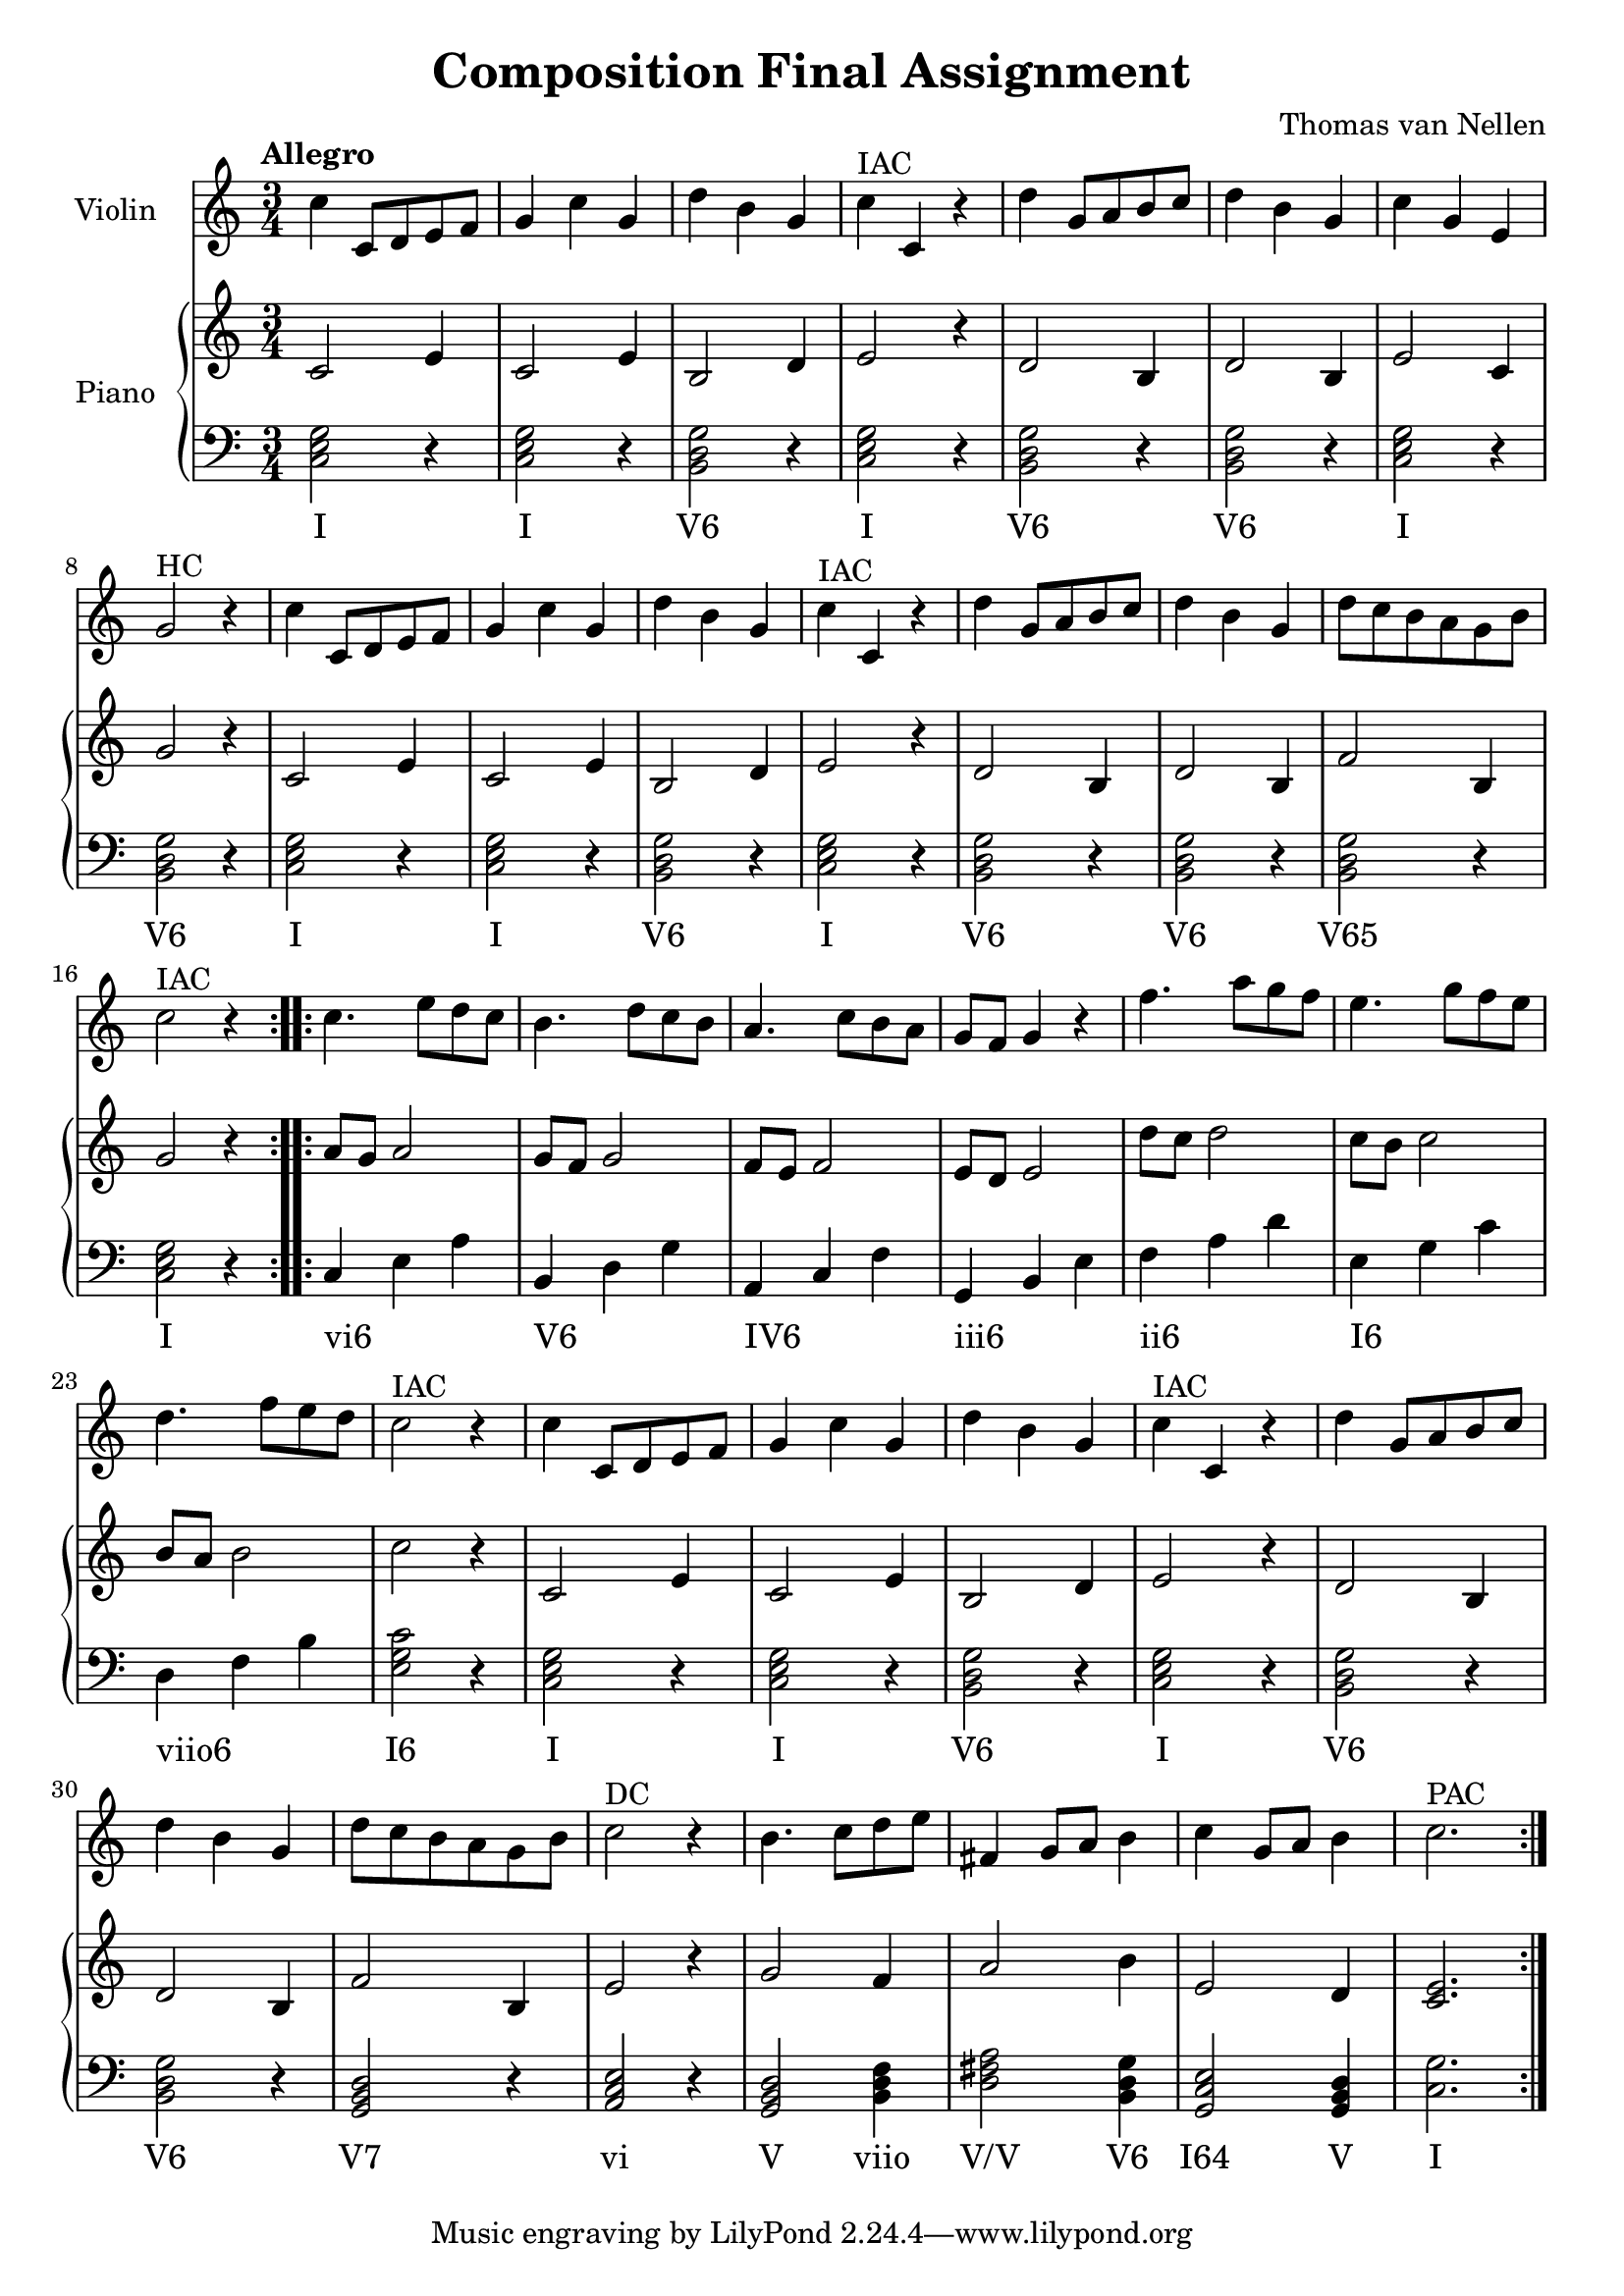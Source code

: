 \version "2.24.3"

\header {
  title = "Composition Final Assignment"
  composer = "Thomas van Nellen"
}

melody = \relative c'' {
  \clef treble
  \key c \major
  \tempo "Allegro"
  \time 3/4

  \repeat volta 2 { 
    c4 c,8 d e f g4 c g d' b g c^\markup "IAC" c, r d' g,8 a b c d4 b g c g e g2^\markup "HC"  r4
    c4 c,8 d e f g4 c g d' b g c^\markup "IAC" c, r d' g,8 a b c d4 b g d'8 c b a g b c2^\markup "IAC" r4
  }
  \repeat volta 2 {
    c4. e8 d c b4. d8 c b a4. c8 b a g f g4 r f'4. a8 g f e4. g8 f e d4. f8 e d c2^\markup "IAC" r4
    c4 c,8 d e f g4 c g d' b g c^\markup "IAC" c, r d' g,8 a b c d4 b g d'8 c b a g b c2^\markup "DC"  r4
    b4. c8 d e fis,4 g8 a b4 c4 g8 a b4 c2.^\markup "PAC" 
  }
}

upper = \relative c' {
  \clef treble
  \key c \major
  \tempo "Allegro"
  \time 3/4
  \repeat volta 2 {
    c2 e4 c2 e4 b2 d4 e2 r4 d2 b4 d2 b4 e2 c4 g'2 r4
    c,2 e4 c2 e4 b2 d4 e2 r4 d2 b4 d2 b4 f'2 b,4 g'2 r4
  }
  \repeat volta 2 {
     a8 g a2 g8 f g2 f8 e f2 e8 d e2 d'8 c d2 c8 b c2 b8 a b2 c2 r4
     c,2 e4 c2 e4 b2 d4 e2 r4 d2 b4 d2 b4 f'2 b,4 e2 r4
     g2 f4 a2 b4 e,2 d4 <c e>2.
  }
}

lower = \relative c {
  \clef bass
  \key c \major
  \tempo "Allegro"
  \time 3/4
  \repeat volta 2 {
     <c e g>2 r4 <c e g>2 r4 <b d g>2 r4 <c e g>2 r4 <b d g>2 r4 <b d g>2 r4 <c e g>2 r4 <b d g>2 r4
     <c e g>2 r4 <c e g>2 r4 <b d g>2 r4 <c e g>2 r4 <b d g>2 r4 <b d g>2 r4 <b d g>2 r4 <c e g>2 r4
  }
  \repeat volta 2 {
     c4 e a b, d g a, c f g, b e f a d e, g c d, f b <e, g c>2 r4
     <c e g>2 r4 <c e g>2 r4 <b d g>2 r4 <c e g>2 r4
     <b d g>2 r4 <b d g>2 r4 <g b d>2 r4 <a c e>2 r4
     <g b d>2 <b d f>4 <d fis a>2 <b d g>4 <g c e>2 <g b d>4 <c g'>2.
     
  }
}

\score {
  <<
    \new Staff \with {
      instrumentName = "Violin"
    }
    {
      \melody
    }
    \new PianoStaff \with {
      instrumentName = "Piano"
    }
    <<
      \new Staff = "upper" \upper
      \new Staff = "lower" \new Voice = "lower" \lower
      \new Lyrics {
        \lyricsto "lower" {
          \repeat volta 2 {
            I I "V6" I "V6" "V6" I "V6" I I "V6" I "V6" "V6" "V65" I
          }
          \repeat volta 2 {
            "vi6" _ _ "V6" _ _ "IV6" _ _ "iii6" _ _ "ii6" _ _ "I6" _ _ "viio6" _ _ "I6"
            I I "V6" I "V6" "V6" "V7" vi V viio "V/V" "V6" "I64" V I
           }
        }
      }
    >>
  >>
  \layout {
    \context { \Staff \RemoveEmptyStaves }
  }
}

\score {
  \unfoldRepeats {
    <<
      \new Staff \with {
        midiInstrument = "violin"
      }
      {
        \melody
      }
      \new PianoStaff \with {
        midiInstrument = "piano"
      }
      <<
        \new Staff = "upper" \upper
        \new Staff = "lower" \new Voice = "lower" \lower
      >>
    >>
  }
  \midi {
    \tempo 4=140
  }
}
